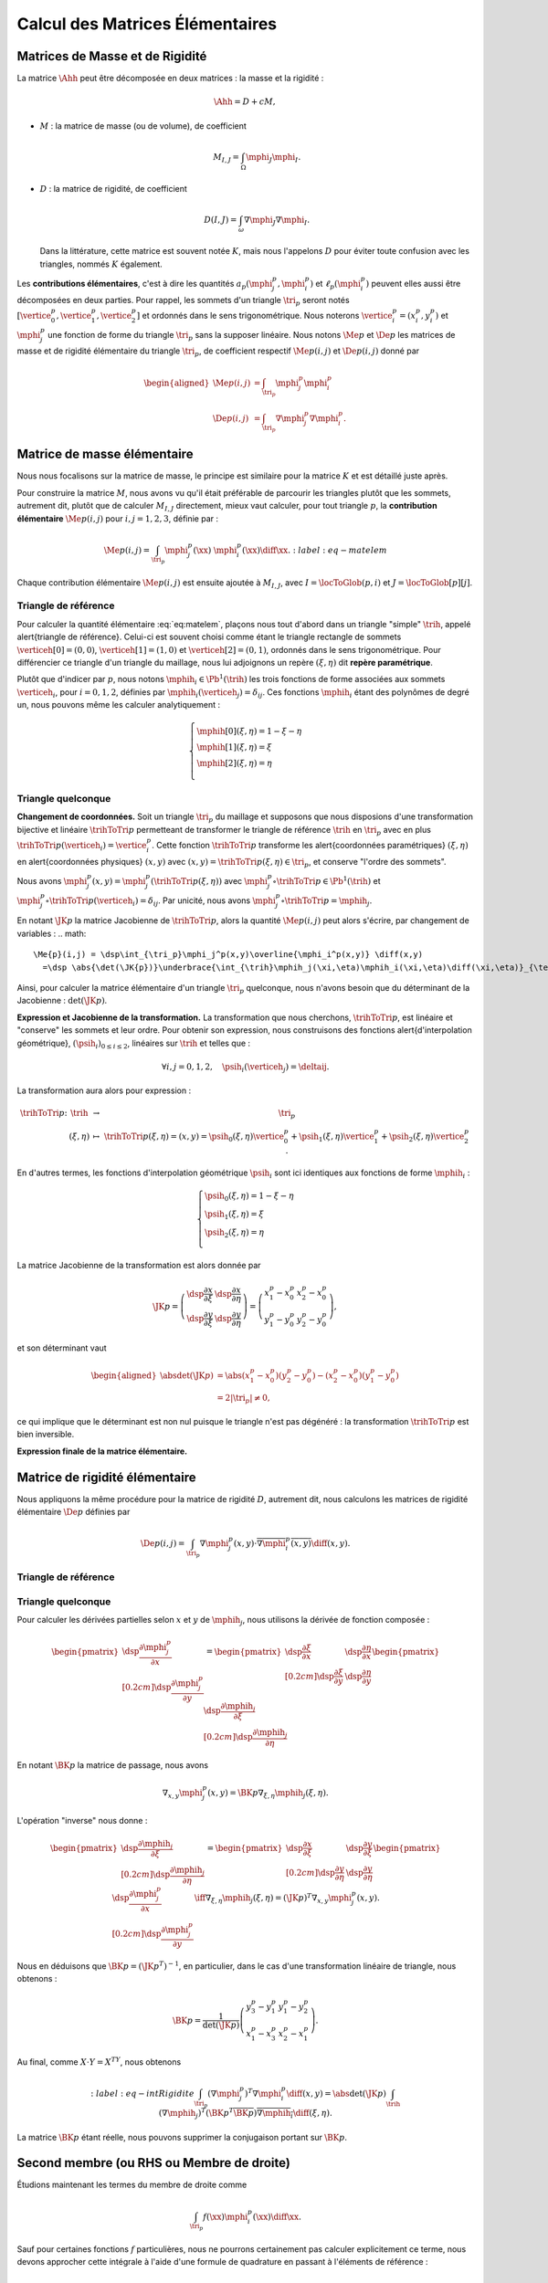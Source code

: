 
Calcul des Matrices Élémentaires
================================

Matrices de Masse et de Rigidité
---------------------------------

La matrice :math:`\Ahh` peut être décomposée en deux matrices : la masse et la rigidité :

.. math:: \Ahh = D + c M,

- :math:`M` : la matrice de masse (ou de volume), de coefficient

  .. math:: M_{I,J} = \int_{\Omega} \mphi_J\mphi_I.

- :math:`D` : la matrice de rigidité, de coefficient

  .. math:: D(I,J)=  \int_{\omega}\nabla\mphi_J\nabla\mphi_I.

  Dans la littérature, cette matrice est souvent notée :math:`K`, mais nous l'appelons :math:`D` pour éviter toute confusion avec les triangles, nommés :math:`K` également.

.. proof:remark::

  La matrice de masse :math:`M` représente l'opérateur Identité dans la base des fonctions de forme (qui n'est pas orthogonale ni normée !). Pour s'en convaincre, il faut regarder "l'équation" :math:`u=f` (ou :math:`Id. u = f`) et appliquer la méthode des éléments finis pour obenir la "formulation faible"

  .. math::  \forall \vh, \quad \int_{\Omega} \uh\vh = \int_{\Omega}f\vh,

  qui aboutit au système linéaire suivant : :math:`M\Uh = \Bh`. L'opérateur Identité, appliqué à :math:`u`, est bien discrétisé en :math:`M`.

Les **contributions élémentaires**, c'est à dire les quantités :math:`a_p(\mphi_j^p,\mphi_i^p)` et :math:`\ell_{p}(\mphi_i^p)` peuvent elles aussi être décomposées en deux parties. Pour rappel, les sommets d'un triangle :math:`\tri_p` seront notés :math:`[\vertice_{0}^{p}, \vertice_{1}^{p},\vertice_{2}^{p}]` et ordonnés dans le sens trigonométrique. Nous noterons :math:`\vertice_i^p=(x_i^p, y_i^p)` et :math:`\mphi_j^p` une fonction de forme du triangle :math:`\tri_p` sans la supposer linéaire. Nous notons :math:`\Me{p}` et :math:`\De{p}` les matrices de masse et de rigidité élémentaire du triangle :math:`\tri_p`, de coefficient respectif :math:`\Me{p}(i,j)` et :math:`\De{p}(i,j)` donné par

.. math:: 

  \begin{aligned}
    \Me{p}(i,j) &= \int_{\tri_p}\mphi_j^p\mphi_i^p\\
    \De{p}(i,j) &=\int_{\tri_p}\nabla\mphi_j^p\nabla\mphi_i^p.
  \end{aligned}

Matrice de masse élémentaire
----------------------------

Nous nous focalisons sur la matrice de masse, le principe est similaire pour la matrice :math:`K` et est détaillé juste après.

Pour construire la matrice :math:`M`, nous avons vu qu'il était préférable de parcourir les triangles plutôt que les sommets, autrement dit, plutôt que de calculer :math:`M_{I,J}` directement, mieux vaut calculer, pour tout triangle :math:`p`, la **contribution élémentaire** :math:`\Me{p}(i,j)` pour :math:`i,j = 1,2,3`, définie par :

.. math:: \Me{p}(i,j)= \int_{\tri_p} \mphi_j^p(\xx)\ \mphi_i^p(\xx)\diff\xx.
  :label:eq-matelem

Chaque contribution élémentaire :math:`\Me{p}(i,j)` est ensuite ajoutée à :math:`M_{I,J}`, avec :math:`I=\locToGlob(p,i)` et :math:`J=\locToGlob[p][j]`. 
  
.. proof:remark::

  Les coefficients :math:`\Me{p}(i,j)`, pour :math:`i,j=1,2,3` peuvent être regroupés pour former la \alert{matrice de masse élémentaire} :math:`\Me{p}` de taille :math:`3\times 3` et du triangle :math:`\tri_p`.
  

Triangle de référence
+++++++++++++++++++++

  
Pour calculer la quantité élémentaire :eq:`eq:matelem`, plaçons nous tout d'abord dans un triangle "simple" :math:`\trih`, appelé \alert{triangle de référence}. Celui-ci est souvent choisi comme étant le triangle rectangle de sommets :math:`\verticeh[0]=(0,0)`, :math:`\verticeh[1]=(1,0)` et :math:`\verticeh[2]=(0,1)`, ordonnés dans le sens trigonométrique. Pour différencier ce triangle d'un triangle du maillage, nous lui adjoignons un repère :math:`(\xi,\eta)`   dit **repère paramétrique**.
  
.. 
  %TODO:  {{< figure src="../triangle_ref.svg" title="Triangle de référence :math:`\trih` et son repère paramétrique :math:`(\xi,\eta)`." numbered="true" >}}
  
Plutôt que d'indicer par :math:`p`, nous notons :math:`\mphih_i \in \Pb^1(\trih)` les trois fonctions de forme associées aux sommets :math:`\verticeh_i`, pour :math:`i=0,1,2`, définies par :math:`\mphih_i(\verticeh_j) = \delta_{ij}`. Ces fonctions :math:`\mphih_i` étant des polynômes de degré un, nous pouvons même les calculer analytiquement :

.. math:: 

  \left\{
    \begin{array}{l}
      \mphih[0](\xi,\eta) = 1-\xi-\eta\\
      \mphih[1](\xi,\eta) = \xi\\
      \mphih[2](\xi,\eta) = \eta\\
    \end{array}
  \right.

.. proof:lemma::

  Dans le triangle :math:`\trih`, la matrice de masse élémentaire :math:`\Meh = (\Meh_{i,j})_{0\leq i,j\leq 2}` de coefficient 

  .. math:: 
  
    \Meh_{i,j} = \int_{\trih} \mphih_j(\xi)\overline{\mphih_j(\eta)} \diff(\xi,\eta),

  est donnée par
  .. math::  
    \Meh = \frac{1}{24}\left(
      \begin{array}{c c c}
        2 & 1 & 1\\
        1 & 2 & 1\\
        1 & 1 & 2
      \end{array}
    \right).
  
.. proof:proof::

  Prenons tout d'abord le cas :math:`i=j=1`, soit :math:`\mphih_i = \mphih_j = \mphih[2](\xi,\eta) = \xi`. Dans ce cas :

  .. math:: 
  
    \int_{\trih} \xi^2 \diff (\xi,\eta) = \int_0^1\int_0^{1-\xi} \xi^2 \diff\eta\diff\xi = \int_0^1(1-\xi)\xi^2\diff\xi =
    \left[\frac{\xi^3}{3} - \frac{\xi^4}{4}\right]_0^1=\frac{1}{3}-\frac{1}{4} = \frac{1}{12}.
  
  Les calculs sont similaires pour :math:`i=0` et :math:`i=2`. Prenons maintenant :math:`i\neq j`, par exemple :math:`i=2` et :math:`j=1` :

  .. math::
  
    \int_{\trih} \xi\eta \diff (\xi,\eta) = \int_0^1\left(\int_0^{1-\xi} \eta \diff\eta\right)\xi\diff\xi
    =  \frac{1}{2}\int_0^1(1-\xi)^2\xi\diff\xi  
    =  \frac{1}{2}\left[ \frac{1}{2} - \frac{2}{3} +\frac{1}{4}\right] =\frac{1}{24}.
  Les calculs sont similaires pour les autres combinaisons.


Triangle quelconque
+++++++++++++++++++

**Changement de coordonnées.** Soit un triangle :math:`\tri_p` du maillage et supposons que nous disposions d'une transformation bijective et linéaire :math:`\trihToTri{p}` permetteant de transformer le triangle de référence :math:`\trih` en :math:`\tri_p` avec en plus :math:`\trihToTri{p}(\verticeh_i) = \vertice_i^p`. Cette fonction :math:`\trihToTri{p}` transforme les  \alert{coordonnées paramétriques} :math:`(\xi,\eta)` en \alert{coordonnées physiques} :math:`(x,y)` avec :math:`(x,y)=\trihToTri{p}(\xi,\eta)\in\tri_p`, et conserve "l'ordre des sommets".

.. 
  % TODO: {{< figure src="../ref.svg" title="Passage du triangle de référence :math:`\trih` vers un triangle :math:`\tri_p` par la transformation :math:`\trihToTri{p}`." numbered="true" >}}

Nous avons :math:`\mphi_j^p(x,y) = \mphi_j^p(\trihToTri{p}(\xi,\eta))` avec :math:`\mphi_j^p\circ\trihToTri{p}\in\Pb^1(\trih)` et :math:`\mphi_j^p\circ\trihToTri{p}(\verticeh_i) = \delta_{ij}`. Par unicité, nous avons :math:`\mphi_j^p\circ\trihToTri{p} = \mphih_j`.

En notant :math:`\JK{p}` la matrice Jacobienne de :math:`\trihToTri{p}`, alors la quantité :math:`\Me{p}(i,j)` peut alors s'écrire, par changement de variables :
.. math:: 

    \Me{p}(i,j) = \dsp\int_{\tri_p}\mphi_j^p(x,y)\overline{\mphi_i^p(x,y)} \diff(x,y)
      =\dsp \abs{\det(\JK{p})}\underbrace{\int_{\trih}\mphih_j(\xi,\eta)\mphih_i(\xi,\eta)\diff(\xi,\eta)}_{\text{Déjà calculé !}}

Ainsi, pour calculer la matrice élémentaire d'un triangle :math:`\tri_p` quelconque, nous n'avons besoin que du déterminant de la Jacobienne : :math:`\det(\JK{p})`.

**Expression et Jacobienne de la transformation.** La transformation que nous cherchons, :math:`\trihToTri{p}`, est linéaire et "conserve" les sommets et leur ordre. Pour obtenir son expression, nous construisons des fonctions \alert{d'interpolation géométrique}, :math:`(\psih_i)_{0\leq i \leq 2}`, linéaires sur :math:`\trih` et telles que :

.. math:: \forall i,j=0,1,2, \quad \psih_i(\verticeh_j) = \deltaij.

La transformation aura alors pour expression :

.. math:: 
  \begin{array}{r c c l}
      \trihToTri{p}\colon & \trih & \to & \tri_p\\
    & (\xi,\eta) & \mapsto & \trihToTri{p}(\xi,\eta) = (x,y) = \psih_{0}(\xi,\eta) \vertice_{0}^{p} + \psih_{1}(\xi,\eta) \vertice_{1}^{p} + \psih_{2}(\xi,\eta) \vertice_{2}^{p}.
  \end{array}

En d'autres termes, les fonctions d'interpolation géométrique :math:`\psih_i` sont ici identiques aux fonctions de forme :math:`\mphih_i` :

.. math:: 
  \left\{
    \begin{array}{l}
    \psih_{0}(\xi,\eta) = 1 - \xi - \eta\\
    \psih_{1}(\xi,\eta) = \xi\\
    \psih_{2}(\xi,\eta) = \eta\\
    \end{array}
  \right.


La matrice Jacobienne de la transformation est alors donnée par

.. math:: 

  \JK{p} = 
  \left(
    \begin{array}{c c}
      \dsp\frac{\partial x}{\partial \xi} &\dsp \frac{\partial x}{\partial \eta} \\
      \dsp\frac{\partial y}{\partial \xi} &\dsp \frac{\partial y}{\partial \eta}
    \end{array}
  \right) =
  \left(
    \begin{array}{c c}
      x_{1}^{p} - x_{0}^{p} & x_{2}^{p} - x_{0}^{p}\\
      y_{1}^{p} - y_{0}^{p} & y_{2}^{p} - y_{0}^{p}
    \end{array}
  \right),

et son déterminant vaut

.. math:: 

  \begin{aligned}
  \abs{\det(\JK{p})} &= \abs{(x_{1}^{p}-x_{0}^{p})(y_{2}^{p}-y_{0}^{p}) - (x_{2}^{p}-x_{0}^{p})(y_{1}^{p}-y_{0}^{p})}\\
  &= 2|\tri_p| \neq 0,
  \end{aligned}

ce qui implique que le déterminant est non nul puisque le triangle n'est pas dégénéré : la transformation :math:`\trihToTri{p}` est bien inversible.

.. proof:remark::

  Quand :math:`\psih_i = \mphih_i`, nous parlons d'éléments finis \alert{isoparamétriques}. Il convient de retenir que ce choix n'est pas obligatoire et les fonctions :math:`\psih_i` et :math:`\mphih_i` sont \alert{indépendantes}. En particulier, pour obtenir des éléments courbes, les fonctions :math:`\psih_i` pourraient être quadratiques par exemple.

.. 
  %TODO: {{< figure class="app-jacobi" title="<i class='fas fa-play-circle'></i> \alert{Time To Play!}<br>\alert{Déplacez les sommets du triangle} pour modifier la valeur du \alert{Jacobien}. Quand il est négatif cela signifie que le triangle est **\"retourné\"** par rapport au triangle de référence." numbered="true" >}}

**Expression finale de la matrice élémentaire.**

.. proof:lemma::

  La matrice de masse élémentaire :math:`\Me{p} = (\Me{p}(i,j))_{0\leq i,j\leq 2}` du triangle :math:`\tri_p` a pour expression

  .. math:: \Me{p} =   \frac{\abs{\tri_p}}{12}
    \left(
      \begin{array}{c c c}
        2 & 1 & 1\\
        1 & 2 & 1 \\
        1 & 1 & 2
      \end{array}
      \right).
    

Matrice de rigidité élémentaire
-------------------------------

Nous appliquons la même procédure pour la matrice de rigidité :math:`D`, autrement dit, nous calculons les matrices de rigidité élémentaire :math:`\De{p}` définies par

.. math:: \De{p}(i,j) = \int_{\tri_p}\nabla \mphi_j^p(x,y)\cdot \overline{\nabla\mphi_i^p(x,y)}\diff(x,y).


Triangle de référence
+++++++++++++++++++++

.. proof:lemma::
  Dans le triangle de référence :math:`\trih`, la matrice de rigidité élémentaire :math:`\hat{K}= (\hat{D}_{i,j})_{0\leq i,j\leq 2}` de coefficient

  .. math:: \hat{D}_{i,j} = \int_{\trih}\nabla \mphih_j(\xi,\eta)\cdot \nabla\mphih_i(\xi,\eta)\diff(\xi,\eta),

  a pour expression
  .. math:: 
    
    \hat{D} =  \frac{1}{2}
    \left(
      \begin{array}{l l c}
        2 & -1 & -1 \\
        -1 & 1 & 0 \\
        -1 & 0 & 1
      \end{array}
    \right)

.. proof:proof::
  Les gradients des fonctions de forme :math:`\mphih_j` sont donnés par :

  .. math:: 

    \nabla_{\xi,\eta}\mphih[0] =
    \begin{pmatrix}
        -1\\
        -1
      \end{pmatrix}
    ,
    \quad
    \nabla_{\xi,\eta}\mphih[1] =
      \begin{pmatrix}
        1\\
        0
      \end{pmatrix},
    \quad
    \nabla_{\xi,\eta}\mphih[2] =
      \begin{pmatrix}
        0\\
        1
    \end{pmatrix}.

  La matrice étant symétrique, nous pouvons limiter les calculs à la partie triangulaire supérieure :

  .. math:: 

    \begin{aligned}
    \hat{D}_{1,1} &=
      \int_{\trih}\nabla\mphih_1\cdot\nabla\mphih_1 \diff (\xi,\eta) =
      \int_{\trih} (-1,-1)\begin{pmatrix}-1\\ -1\end{pmatrix}\diff (\xi,\eta) =
      2 \int_{\trih} \diff(\xi,\eta) &&= 1\\
    \hat{D}_{2,2} &=
      \int_{\trih}\nabla\mphih_2\cdot\nabla\mphih_2 \diff (\xi,\eta) =
      \int_{\trih} (1,0)\begin{pmatrix}1\\ 0\end{pmatrix} \diff (\xi,\eta) =
        \int_{\trih} \diff(\xi,\eta) &&= \frac{1}{2} =\hat{D}_{3,3}\\
    \hat{D}_{1,2} &=
      \int_{\trih}\nabla\mphih_1\cdot\nabla\mphih_2 \diff (\xi,\eta) =
      \int_{\trih} (-1,-1)\begin{pmatrix}1\\ 0\end{pmatrix} \diff (\xi,\eta) =
        -\int_{\trih} \diff(\xi,\eta) &&= -\frac{1}{2}\\
    \hat{D}_{1,3} &=
      \int_{\trih}\nabla\mphih_1\cdot\nabla\mphih_3 \diff (\xi,\eta) =
      \int_{\trih} (-1,-1)\begin{pmatrix}0\\ 1\end{pmatrix} \diff (\xi,\eta) =
        -\int_{\trih} \diff(\xi,\eta)&& = -\frac{1}{2}\\
    \hat{D}_{2,3} &=
      \int_{\trih}\nabla\mphih_2\cdot\nabla\mphih_3 \diff (\xi,\eta) =
      \int_{\trih} (1,0)\begin{pmatrix}0\\ 1\end{pmatrix} \diff (\xi,\eta) &&=
      0.
    \end{aligned}


Triangle quelconque
+++++++++++++++++++

Pour calculer les dérivées partielles selon :math:`x` et :math:`y` de :math:`\mphih_j`, nous utilisons la dérivée de fonction composée :

.. math:: 

  \begin{pmatrix}
      \dsp \frac{\partial \mphi_j^p}{\partial x}\\[0.2cm]
      \dsp \frac{\partial \mphi_j^p}{\partial y}
    \end{pmatrix} = 
  \begin{pmatrix}
      \dsp \frac{\partial \xi}{\partial x} & \dsp \frac{\partial \eta}{\partial x}\\[0.2cm]
      \dsp \frac{\partial \xi}{\partial y} & \dsp \frac{\partial \eta}{\partial y}
  \end{pmatrix}
  \begin{pmatrix}
      \dsp \frac{\partial \mphih_j}{\partial \xi}\\[0.2cm]
      \dsp \frac{\partial \mphih_j}{\partial \eta}
  \end{pmatrix}

En notant :math:`\BK{p}` la matrice de passage, nous avons

.. math:: \nabla_{x,y}\mphi_j^p(x,y) = \BK{p}\nabla_{\xi,\eta}\mphih_j(\xi,\eta).

L'opération "inverse" nous donne :

.. math:: 
  \begin{pmatrix}
      \dsp \frac{\partial \mphih_j}{\partial \xi}\\[0.2cm]
      \dsp \frac{\partial \mphih_j}{\partial \eta}
    \end{pmatrix}
    =
  \begin{pmatrix}
    \dsp \frac{\partial x}{\partial \xi} & \dsp \frac{\partial y}{\partial \xi}\\[0.2cm]
    \dsp \frac{\partial y}{\partial \eta} & \dsp \frac{\partial y}{\partial \eta}
  \end{pmatrix}
  \begin{pmatrix}
    \dsp \frac{\partial \mphi_j^p}{\partial x}\\[0.2cm]
    \dsp \frac{\partial \mphi_j^p}{\partial y}
  \end{pmatrix}
  \iff
  \nabla_{\xi,\eta}\mphih_j(\xi,\eta) = (\JK{p})^T\nabla_{x,y}\mphi_j^p(x,y).

Nous en déduisons que :math:`\BK{p} = (\JK{p}^T)^{-1}`, en particulier, dans le cas d'une transformation linéaire de triangle, nous obtenons :

.. math:: 
  \BK{p} =
  \frac{1}{\det(\JK{p})}
    \left(
    \begin{array}{c c}
      y_{3}^{p}-y_{1}^{p} & y_{1}^{p}-y_{2}^{p}\\
      x_{1}^{p}-x_{3}^{p} & x_{2}^{p}-x_{1}^{p}
    \end{array}
  \right).

Au final, comme :math:`X\cdot Y = X^TY`, nous obtenons

.. math:: 
  :label:eq-intRigidite
  \int_{\tri_p} (\nabla\mphi_j^p)^T\nabla\mphi_i^p \diff(x,y)
    = \abs{\det(\JK{p})}\int_{\trih} (\nabla\mphih_j)^T  (\BK{p}^T \overline{\BK{p}})\overline{\nabla\mphih_i} \diff (\xi,\eta).

La matrice :math:`\BK{p}` étant réelle, nous pouvons supprimer la conjugaison portant sur :math:`\BK{p}`.

.. proof:lemma::
  Les coefficients a matrice de rigidité élémentaire :math:`\De{p} = (\De{p}(i,j))_{0\leq i,j\leq 2}` sont obtenus pas la relation suivante

  .. math:: 

    \begin{aligned}
    \De{p}(i,j) &= \int_{\tri_p}\nabla \mphi_j^p(x, y)\cdot \overline{\nabla\mphi_i^p(x,y)}\diff(x,y),\\
      &= \abs{\tri_p}(\nabla\mphih_j)^T  (\BK{p}^T \overline{\BK{p}})\overline{\nabla\mphih_i}.
    \end{aligned}

.. proof:proof::

  Pour les éléments finis :math:`\Pb^1`, les gradients :math:`\nabla\mphih_j` sont constants et peuvent être sortis de l'intégrale. De plus, comme :math:`\abs{\det(\JK{p})} = 2\abs{\tri_p}` et :math:`\abs{\trih}= \frac{1}{2}`, nous avons

  .. math::  \int_{\tri_p} \nabla\mphi_j^p\cdot\nabla\mphi_i^p \diff(x,y) =\abs{\tri_p}(\nabla\mphih_j)^T  (\BK{p}^T \overline{\BK{p}})\overline{\nabla\mphih_i}.

Second membre (ou RHS ou Membre de droite)
------------------------------------------

Étudions maintenant les termes du membre de droite comme

.. math:: \int_{\tri_p}f(\xx)\mphi_i^p(\xx)\diff \xx.

Sauf pour certaines fonctions :math:`f` particulières, nous ne pourrons certainement pas calculer explicitement ce terme, nous devons approcher cette intégrale à l'aide d'une formule de quadrature en passant à l'éléments de référence :

.. math:: 
  \begin{aligned}
  \dsp \int_{\tri_p}f(\xx)\mphi_i^p(\xx)\diff \xx &=
  \dsp \abs{\det(\JK{p})}\int_{\trih}f(\xx(\xi,\eta))\overline{\mphih_i(\xi,\eta)}\diff (\xi,\eta) \\
  & \dsp \simeq \abs{\det(\JK{p})}\sum_{m=0}^{M-1}\omega_m f(\xx(\xi_m,\eta_m))\overline{\mphih(\xi_m,\eta_m)}.
  \end{aligned}

Les points :math:`(\xi_m,\eta_m)` sont appelés \alert{points de quadrature} (parfois \alert{points de Gauss}, même si la règle de quadrature utilisée n'est pas de Gauss) et les quantités :math:`\omega_m\in\Rb` les \alert{poids} associés. Notons que le point :math:`\xx_m = \xx(\xi_m,\eta_m)` s'obtient par l'expression vue précédemment :

.. math:: \xx_m = \sum_{i=0}^2\vertice_i^p\psih_i(\xi_m,\eta_m).

Nous présentons ici deux règles de quadrature pour l'intégrale :math:`\int_{\trih}\gh(\xx)\diff\xx` sur :math:`\trih` d'une fonction :math:`g` quelconque. La première règle est exacte pour des polynômes de degré 1, la deuxième pour des polynômes de degré 2 (règles de Hammer) :


+-----------------+------------------+------------------+--------------------+
| :math:`\xi_m`   | :math:`\eta_m`   | :math:`\omega_m` | Degré de précision |
+=================+==================+==================+====================+
| 1/3             | 1/3              | 1/6              | 1                  |
+-----------------+------------------+------------------+--------------------+
| 1/6             | 1/6              | 1/6              | 2                  |
+-----------------+------------------+------------------+--------------------+
| 4/6             | 1/6              | 1/6              |                    |
+-----------------+------------------+------------------+--------------------+
| 1/6             | 4/6              | 1/6              |                    |
+-----------------+------------------+------------------+--------------------+


.. proof:remark::

  Les formules de quadrature ont évidemment un impact sur la qualité de l'approximation, toutefois, elles jouent un rôle relativement mineur par rapport aux autres approximations (et l'on peut choisir plus de points d'intégration !).
